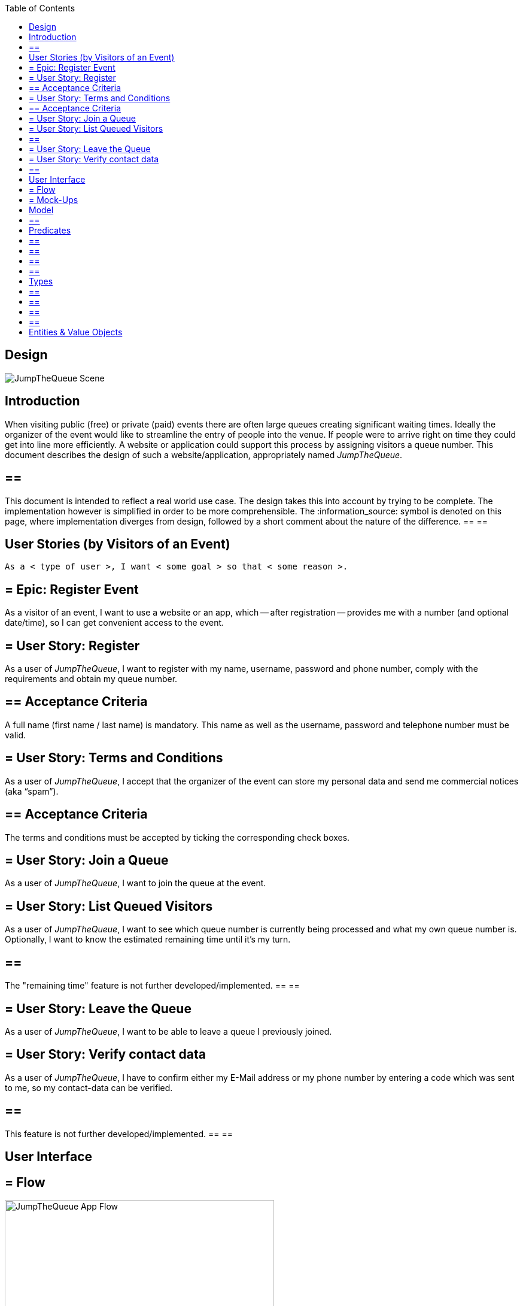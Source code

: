 :toc: macro
toc::[]
:idprefix:
:idseparator: -
ifdef::env-github[]
:tip-caption: :bulb:
:note-caption: :information_source:
:important-caption: :heavy_exclamation_mark:
:caution-caption: :fire:
:warning-caption: :warning:
endif::[]

== Design
image::images/jumpthequeue/scene.png[JumpTheQueue Scene]

==  Introduction
When visiting public (free) or private (paid) events there are often large queues creating significant waiting times. Ideally the organizer of the event would like to streamline the entry of people into the venue. If people were to arrive right on time they could get into line more efficiently. A website or application could support this process by assigning visitors a queue number. This document describes the design of such a website/application, appropriately named _JumpTheQueue_.

[NOTE]
== == 
This document is intended to reflect a real world use case. The design takes this into account by trying to be complete. The implementation however is simplified in order to be more comprehensible. The :information_source: symbol is denoted on this page, where implementation diverges from design, followed by a short comment about the nature of the difference.
== == 

==  User Stories (by Visitors of an Event)
----
As a < type of user >, I want < some goal > so that < some reason >.
----

== = Epic: Register Event
As a visitor of an event, I want to use a website or an app, which -- after registration -- provides me with a number (and optional date/time), so I can get convenient access to the event.

== = User Story: Register
As a user of _JumpTheQueue_, I want to register with my name, username, password and phone number, comply with the requirements and obtain my queue number.
 
== ==  Acceptance Criteria
A full name (first name / last name) is mandatory. This name as well as the username, password and telephone number must be valid.

== = User Story: Terms and Conditions
As a user of _JumpTheQueue_, I accept that the organizer of the event can store my personal data and send me commercial notices (aka “spam”).

== ==  Acceptance Criteria
The terms and conditions must be accepted by ticking the corresponding check boxes.

== = User Story: Join a Queue
As a user of _JumpTheQueue_, I want to join the queue at the event.

== = User Story: List Queued Visitors
As a user of _JumpTheQueue_, I want to see which queue number is currently being processed and what my own queue number is. Optionally, I want to know the estimated remaining time until it's my turn.

[NOTE]
== == 
The "remaining time" feature is not further developed/implemented.
== == 
 
== = User Story: Leave the Queue
As a user of _JumpTheQueue_, I want to be able to leave a queue I previously joined.

== = User Story: Verify contact data
As a user of _JumpTheQueue_, I have to confirm either my E-Mail address or my phone number by entering a code which was sent to me, so my contact-data can be verified.

[NOTE]
== == 
This feature is not further developed/implemented.
== == 

==  User Interface

== = Flow
.The basic flow of the application.
image::images/jumpthequeue/flow.png[JumpTheQueue App Flow, 450]

* for new users: fill in a form with your private data (first name, last name, phone number), choose a username and password, tick the box(es) to accept the terms and conditions and finally press a button to “register”
* for returning users: enter username and password and press a button to "login"
* in case of validation errors, a suitable error message will be shown
* if there are no errors an access code will be generated, which will be shown on the following page (this code can optionally be appended with the access date/time)
* this page could also show a visualization of the queue, listing all currently queued visitors

== = Mock-Ups
.The pages/views of the application.
image::images/jumpthequeue/mockups.png[JumpTheQueue Mock-Up, 800]

==  Model
.The logical components of the application and their interactions.
image::images/jumpthequeue/model.png[JumpTheQueue Model, 650]


.Each event has multiple queues, each queue holds multiple visitors with access codes.
image::images/jumpthequeue/event.png[JumpTheQueue Event, 650]


[NOTE]
== == 
The "Event" item is not further developed/implemented.
== == 

==  Predicates
== == 
_Definition_::
----
< function name > = < parameters > => < *pure* function >
----

_or_::
----
< function name > = trivial : < trivial description >
----
== == 

== == 
[subs=+macros]
----
isnull = (v) => v == = null
notnull = (v) => !isnull(v)
 
isempty = (s: string) => s.length == = 0
notempty = (s: string) => !notempty(s)
 
isEmailAddress = trivial: notnull + notempty + pass:quotes[_consists of_] <name>@<domain.toplevel>
 
isTelephoneNumber = trivial: notnull + notempty + pass:quotes[_consists of sequence of numbers or spaces (i.e. “4 84 28 81”)_]
----
== == 

==  Types
== == 
_Definition_:: 
[subs=+macros]
----
type < alias > :: < type defs > with predicated: < list of predicates >
----

_or_::
----
type < alias > :: trivial: < trivial description >
----
== == 

== == 
[subs=+macros]
----
type ID :: trivial: Unique Atomic Identifier
 
type NamedItem :: string 
with predicates: notnull, notempty
 
type EmailAddress :: string
with predicates: isEmailAddress 
 
type TelephoneNumber :: string 
with predicates: isTelephoneNumber 
 
type Option<T> :: None | T
 
type Result<T> :: Error | T
 
type Error :: trivial: Error information with code & error description
----
== == 

==  Entities & Value Objects
[cols="2", options="header"]
|== == == == == == == == == == == == == =
2+|`Visitor` (Entity)
s|Field           s|Type
|`Id`                |ID
|`Username`          |`NamedItem` 
|`Name`              |`NamedItem`
|`Password`          |`NamedItem`
|`PhoneNumber`       |Option< `TelephoneNumber` >
|`AcceptedComercial` |`boolean`
|`AcceptedTerms`     |`boolean`
|`UserType`          |`boolean`
|== == == == == == == == == == == == == =

[cols="2", options="header"]
|== == == == == == == == == == == == == =
2+|`AccessCode` (Entity)
s|Field      s|Type
|`Id`           |ID
|`Ticketnumber` |`NamedItem` 
|`StartTime`    |Option< `DateTime` >
|`EndTime`      |Option< `DateTime` >
|`StartTime`    |Option< `DateTime` >
|`Visitor`      |`NamedItem`
|`Queue`        |`NamedItem`
|== == == == == == == == == == == == == =

[cols="2", options="header"]
|== == == == == == == == == == == == == =
2+|`DailyQueue` (Entity)
s|Field            s|Type
|`Id`                 |ID
|`Name`               |`NamedItem` 
|`Logo`               |`NamedItem`
|`AttentionTime`      |Option< `DateTime` >
|`MinAttentionTime`   |Option< `DateTime` >
|`Active`             |`boolean`
|`Customers`          |`NamedItem`
|== == == == == == == == == == == == == =
 
There must be a 1 - 1 relationship between a `Visitor` and a `VisitorTicker`.

'''
*Next Chapter*: link:devon4j-overview[devon4j Overview]